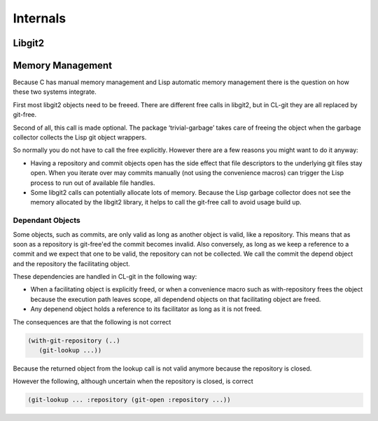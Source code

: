 Internals
=========

.. cl:package:: cl-git

Libgit2
-------

.. cl:function:: libgit2-capabilities

.. cl:function:: libgit2-version


Memory Management
-----------------

Because C has manual memory management and Lisp automatic memory
management there is the question on how these two systems integrate.

First most libgit2 objects need to be freeed. There are different free
calls in libgit2, but in CL-git they are all replaced by git-free.

Second of all, this call is made optional. The package
‘trivial-garbage’ takes care of freeing the object when the garbage
collector collects the Lisp git object wrappers.

So normally you do not have to call the free explicitly. However there
are a few reasons you might want to do it anyway:

* Having a repository and commit objects open has the side effect that
  file descriptors to the underlying git files stay open. When you
  iterate over may commits manually (not using the convenience macros)
  can trigger the Lisp process to run out of available file handles.

* Some libgit2 calls can potentially allocate lots of memory. Because
  the Lisp garbage collector does not see the memory allocated by the
  libgit2 library, it helps to call the git-free call to avoid usage
  build up.

.. cl:generic:: git-free

Dependant Objects
~~~~~~~~~~~~~~~~~

Some objects, such as commits, are only valid as long as another
object is valid, like a repository. This means that as soon as a
repository is git-free'ed the commit becomes invalid. Also conversely,
as long as we keep a reference to a commit and we expect that one to
be valid, the repository can not be collected. We call the commit the
depend object and the repository the facilitating object.

These dependencies are handled in CL-git in the following way:

* When a facilitating object is explicitly freed, or when a
  convenience macro such as with-repository frees the object because
  the execution path leaves scope, all dependend objects on that
  facilitating object are freed.
* Any depenend object holds a reference to its facilitator as long as
  it is not freed.

The consequences are that the following is not correct

.. code-block:: common-lisp

     (with-git-repository (..)
        (git-lookup ...))

Because the returned object from the lookup call is not valid anymore because the repository is closed.

However the following, although uncertain when the repository is closed, is correct

.. code-block:: common-lisp

     (git-lookup ... :repository (git-open :repository ...))
